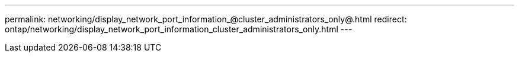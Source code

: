 ---
permalink: networking/display_network_port_information_@cluster_administrators_only@.html
redirect: ontap/networking/display_network_port_information_cluster_administrators_only.html
---

// Created via automation on 2024-12-11 11:37:15.707827